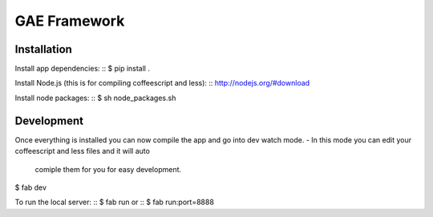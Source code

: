 GAE Framework
=============


Installation
------------

Install app dependencies: ::
$ pip install .

Install Node.js (this is for compiling coffeescript and less): ::
http://nodejs.org/#download

Install node packages: ::
$ sh node_packages.sh



Development
-----------

Once everything is installed you can now compile the app and go into dev watch
mode.
- In this mode you can edit your coffeescript and less files and it will auto
  comiple them for you for easy development. ::
$ fab dev


To run the local server: ::
$ fab run
or ::
$ fab run:port=8888
